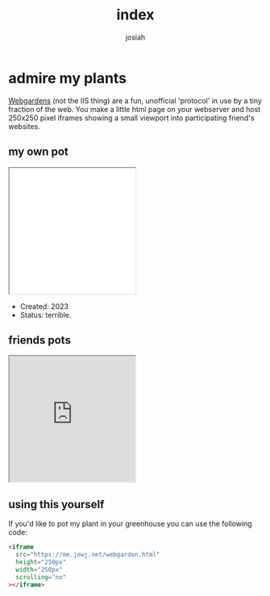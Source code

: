 #+TITLE: index
#+OPTIONS: num:nil
#+OPTIONS: toc:nil
#+AUTHOR: josiah

* admire my plants
  [[https://webgardens.neocities.org/][Webgardens]] (not the IIS thing) are a fun, unofficial 'protocol' in use by a tiny fraction of the web. You make a little html page on your webserver and host 250x250 pixel iframes showing a small viewport into participating friend's websites.
  
** my own pot
#+begin_export html
<iframe
  src="webgarden.html"
  height="250px"
  width="250px"
  scrolling="no"
></iframe>
#+end_export
   - Created: 2023
   - Status: terrible.
    
** friends pots

#+begin_export html
<iframe
  src="https://me.micahrl.com/webgarden.html"
  height="250px"
  width="250px"
  scrolling="no"
></iframe>
#+end_export

** using this yourself
If you'd like to pot my plant in your greenhouse you can use the following code:
#+begin_src html
<iframe
  src="https://me.jowj.net/webgarden.html"
  height="250px"
  width="250px"
  scrolling="no"
></iframe>
#+end_src
